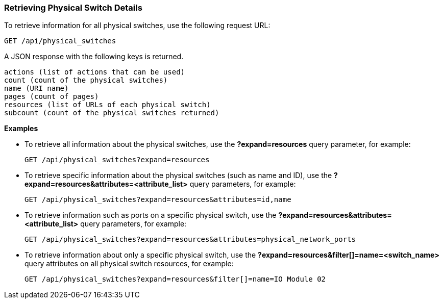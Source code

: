 === Retrieving Physical Switch Details

To retrieve information for all physical switches, use the following request URL:
-----------------------------------------------------
GET /api/physical_switches
-----------------------------------------------------

A JSON response with the following keys is returned.
------------------------------------------------------
actions (list of actions that can be used)
count (count of the physical switches)
name (URI name)
pages (count of pages)
resources (list of URLs of each physical switch) 
subcount (count of the physical switches returned) 
------------------------------------------------------

*Examples*

* To retrieve all information about the physical switches, use the *?expand=resources* query parameter, for example:
+
--------------------------------------------------------
GET /api/physical_switches?expand=resources
--------------------------------------------------------
* To retrieve specific information about the physical switches (such as name and ID), use the *?expand=resources&attributes=<attribute_list>* query parameters, for example:
+
---------------------------------------------------------------------------
GET /api/physical_switches?expand=resources&attributes=id,name
---------------------------------------------------------------------------
* To retrieve information such as ports on a specific physical switch, use the *?expand=resources&attributes=<attribute_list>* query parameters, for example:
+
---------------------------------------------------------------------------
GET /api/physical_switches?expand=resources&attributes=physical_network_ports
---------------------------------------------------------------------------
* To retrieve information about only a specific physical switch, use the *?expand=resources&filter[]=name=<switch_name>* query attributes on all physical switch resources, for example:
+
------------------------------------------------------------------------------------------
GET /api/physical_switches?expand=resources&filter[]=name=IO Module 02
------------------------------------------------------------------------------------------
